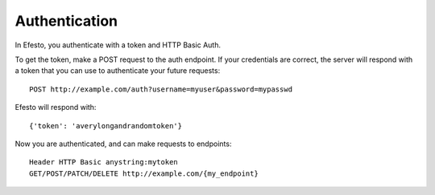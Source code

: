 Authentication
==============
In Efesto, you authenticate with a token and HTTP Basic Auth.

To get the token, make a POST request to the auth endpoint. If your
credentials are correct, the server will respond with a token that you can use
to authenticate your future requests::

    POST http://example.com/auth?username=myuser&password=mypasswd

Efesto will respond with::

    {'token': 'averylongandrandomtoken'}

Now you are authenticated, and can make requests to endpoints::

    Header HTTP Basic anystring:mytoken
    GET/POST/PATCH/DELETE http://example.com/{my_endpoint}
